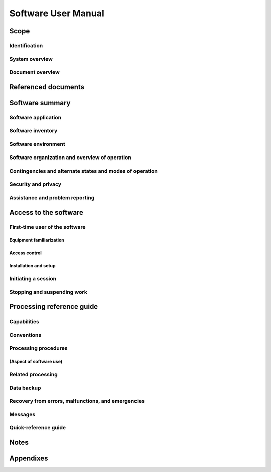 .. _SUM:

======================
 Software User Manual
======================


Scope
=====

.. This section shall be divided into the following paragraphs.


Identification
--------------

.. This paragraph shall contain a full identification of the system
   and the software to which this document applies, including, as
   applicable, identification number(s), title(s), abbreviation(s),
   version number(s), and release number(s).


System overview
---------------

.. This paragraph shall briefly state the purpose of the system and
   the software to which this document applies. It shall describe the
   general nature of the system and software; summarize the history of
   system development, operation, and maintenance; identify the
   project sponsor, acquirer, user, developer, and support agencies;
   identify current and planned operating sites; and list other
   relevant documents.


Document overview
-----------------

.. This paragraph shall summarize the purpose and contents of this
   manual and shall describe any security or privacy considerations
   associated with its use.


Referenced documents
====================

.. This section shall list the number, title, revision, and date of
   all documents referenced in this manual. This section shall also
   identify the source for all documents not available through normal
   Government stocking activities.


Software summary
================

.. This section shall be divided into the following paragraphs.


Software application
--------------------

.. This paragraph shall provide a brief description of the intended
   uses of the software. Capabilities, operating improvements, and
   benefits expected from its use shall be described.


Software inventory
------------------

.. This paragraph shall identify all software files, including
   databases and data files, that must be installed for the software
   to operate. The identification shall include security and privacy
   considerations for each file and identification of the software
   necessary to continue or resume operation in case of an emergency.


Software environment
--------------------

.. This paragraph shall identify the hardware, software, manual
   operations, and other resources needed for a user to install and
   run the software. Included, as applicable, shall be identification
   of:

.. 1.  Computer equipment that must be present, including amount of
       memory needed, amount of auxiliary storage needed, and peripheral
       equipment such as printers and other input/output devices
   2.  Communications equipment that must be present
   3.  Other software that must be present, such as operating systems,
       databases, data files, utilities, and other supporting systems
   4.  Forms, procedures, or other manual operations that must be
       present
   5.  Other facilities, equipment, or resources that must be present


Software organization and overview of operation
-----------------------------------------------

.. This paragraph shall provide a brief description of the
   organization and operation of the software from the user's point of
   view. The description shall include, as applicable:

.. 1.  Logical components of the software, from the user's point of
       view, and an overview of the purpose/operation of each component
   2.  Performance characteristics that can be expected by the user,
       such as:
       1.  Types, volumes, rate of inputs accepted
       2.  Types, volume, accuracy, rate of outputs that the software can
           produce
       3.  Typical response time and factors that affect it
       4.  Typical processing time and factors that affect it
       5.  Limitations, such as number of events that can be tracked
       6.  Error rate that can be expected
       7.  Reliability that can be expected

.. 3.  Relationship of the functions performed by the software with
       interfacing systems, organizations, or positions
   4.  Supervisory controls that can be implemented (such as
       passwords) to manage the software


Contingencies and alternate states and modes of operation
---------------------------------------------------------

.. This paragraph shall explain differences in what the user will be
   able to do with the software at times of emergency and in various
   states and modes of operation, if applicable.


Security and privacy
--------------------

.. This paragraph shall contain an overview of the security and
   privacy considerations associated with the software. A warning
   shall be included regarding making unauthorized copies of software
   or documents, if applicable.


Assistance and problem reporting
--------------------------------

.. This paragraph shall identify points of contact and procedures to
   be followed to obtain assistance and report problems encountered in
   using the software.


Access to the software
======================

.. This section shall contain step-by-step procedures oriented to the
   first time/occasional user. Enough detail shall be presented so
   that the user can reliably access the software before learning the
   details of its functional capabilities. Safety precautions, marked
   by WARNING or CAUTION, shall be included where applicable.


First-time user of the software
-------------------------------

.. This paragraph shall be divided into the following subparagraphs.


Equipment familiarization
~~~~~~~~~~~~~~~~~~~~~~~~~

.. This paragraph shall describe the following as appropriate:

.. 1.  Procedures for turning on power and making adjustments
   2.  Dimensions and capabilities of the visual display screen
   3.  Appearance of the cursor, how to identify an active cursor if
       more than one cursor can appear, how to position a cursor, and how
       to use a cursor
   4.  Keyboard layout and role of different types of keys and
       pointing devices
   5.  Procedures for turning power off if special sequencing of
       operations is needed


Access control
~~~~~~~~~~~~~~

.. This paragraph shall present an overview of the access and security
   features of the software that are visible to the user. The
   following items shall be included, as applicable:

.. 1.  How and from whom to obtain a password
   2.  How to add, delete, or change passwords under user control
   3.  Security and privacy considerations pertaining to the storage
       and marking of output reports and other media that the user will
       generate


Installation and setup
~~~~~~~~~~~~~~~~~~~~~~

.. This paragraph shall describe any procedures that the user must
   perform to be identified or authorized to access or install
   software on the equipment, to perform the installation, to
   configure the software, to delete or overwrite former files or
   data, and to enter parameters for software operation.


Initiating a session
--------------------

.. This paragraph shall provide step-by-step procedures for beginning
   work, including any options available. A checklist for problem
   determination shall be included in case difficulties are
   encountered.


Stopping and suspending work
----------------------------

.. This paragraph shall describe how the user can cease or interrupt
   use of the software and how to determine whether normal termination
   or cessation has occurred.


Processing reference guide
==========================

.. This section shall provide the user with procedures for using the
   software. If procedures are complicated or extensive, additional
   Sections 6, 7, ... may be added in the same paragraph structure as
   this section and with titles meaningful to the sections selected.
   The organization of the document will depend on the characteristics
   of the software being documented. For example, one approach is to
   base the sections on the organizations in which users work, their
   assigned positions, their work sites, or the tasks they must
   perform. For other software, it may be more appropriate to have
   Section 5 be a guide to menus, Section 6 be a guide to the command
   language used, and Section 7 be a guide to functions. Detailed
   procedures are intended to be presented in subparagraphs of
   paragraph 5.3. Depending on the design of the software, the
   subparagraphs might be organized on a function by function, menu by
   menu, transaction-by-transaction, or other basis. Safety
   precautions, marked by WARNING or CAUTION, shall be included where
   applicable.


Capabilities
------------

.. This paragraph shall briefly describe the interrelationships of the
   transactions, menus, functions, or other processes in order to
   provide an overview of the use of the software.


Conventions
-----------

.. This paragraph shall describe any conventions used by the software,
   such as the use of colors in displays, the use of audible alarms,
   the use of abbreviated vocabulary, and the use of rules for
   assigning names or codes.


Processing procedures
---------------------

.. This paragraph shall explain the organization of subsequent
   paragraphs, e.g., by function, by menu, by screen. Any necessary
   order in which procedures must be accomplished shall be described.


(Aspect of software use)
~~~~~~~~~~~~~~~~~~~~~~~~

.. The title of this paragraph shall identify the function, menu,
   transaction, or other process being described. This paragraph shall
   describe and give options and examples, as applicable, of menus,
   graphical icons, data entry forms, user inputs, inputs from other
   software or hardware that may affect the software's interface with
   the user, outputs, diagnostic or error messages or alarms, and help
   facilities that can provide on-line descriptive or tutorial
   information. The format for presenting this information can be
   adapted to the particular characteristics of the software, but a
   consistent style of presentation shall be used, i.e., the
   descriptions of menus shall be consistent, the descriptions of
   transactions shall be consistent among themselves.


Related processing
------------------

.. This paragraph shall identify and describe any related batch,
   offline, or background processing performed by the software that is
   not invoked directly by the user and is not described in paragraph
   5.3. Any user responsibilities to support this processing shall be
   specified.


Data backup
-----------

.. This paragraph shall describe procedures for creating and retaining
   backup data that can be used to replace primary copies of data in
   event of errors, defects, malfunctions, or accidents.


Recovery from errors, malfunctions, and emergencies
---------------------------------------------------

.. This paragraph shall present detailed procedures for restart or
   recovery from errors or malfunctions occurring during processing
   and for ensuring continuity of operations in the event of
   emergencies.


Messages
--------

.. This paragraph shall list, or refer to an appendix that lists, all
   error messages, diagnostic messages, and information messages that
   can occur while accomplishing any of the user's functions. The
   meaning of each message and the action that should be taken after
   each such message shall be identified and described.


Quick-reference guide
---------------------

.. If appropriate to the software, this paragraph shall provide or
   reference a quick-reference card or page for using the software.
   This quick-reference guide shall summarize, as applicable,
   frequently-used function keys, control sequences, formats,
   commands, or other aspects of software use.


Notes
=====

.. This section shall contain any general information that aids in
   understanding this document (e.g., background information,
   glossary, rationale). This section shall include an alphabetical
   listing of all acronyms, abbreviations, and their meanings as used
   in this document and a list of terms and definitions needed to
   understand this document. If section 5 has been expanded into
   section(s) 6, . . ., this section shall be numbered as the next
   section following section n.


Appendixes
==========

.. Appendixes may be used to provide information published separately
   for convenience in document maintenance (e.g., charts, classified
   data). As applicable, each appendix shall be referenced in the main
   body of the document where the data would normally have been
   provided. Appendixes may be bound as separate documents for ease in
   handling. Appendixes shall be lettered alphabetically (A, B,
   etc.).



